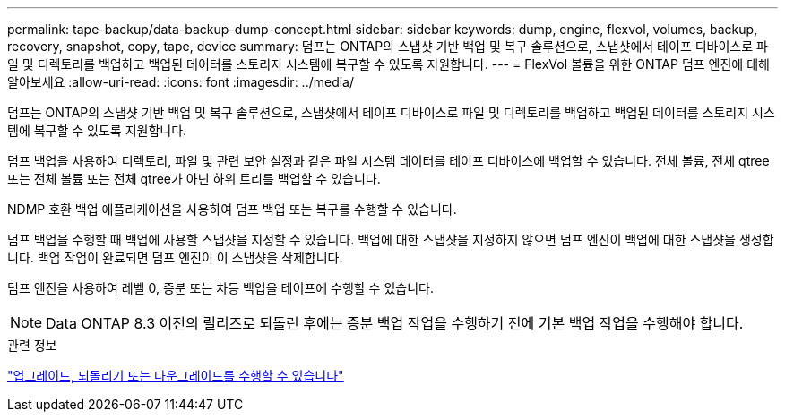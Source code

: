 ---
permalink: tape-backup/data-backup-dump-concept.html 
sidebar: sidebar 
keywords: dump, engine, flexvol, volumes, backup, recovery, snapshot, copy, tape, device 
summary: 덤프는 ONTAP의 스냅샷 기반 백업 및 복구 솔루션으로, 스냅샷에서 테이프 디바이스로 파일 및 디렉토리를 백업하고 백업된 데이터를 스토리지 시스템에 복구할 수 있도록 지원합니다. 
---
= FlexVol 볼륨을 위한 ONTAP 덤프 엔진에 대해 알아보세요
:allow-uri-read: 
:icons: font
:imagesdir: ../media/


[role="lead"]
덤프는 ONTAP의 스냅샷 기반 백업 및 복구 솔루션으로, 스냅샷에서 테이프 디바이스로 파일 및 디렉토리를 백업하고 백업된 데이터를 스토리지 시스템에 복구할 수 있도록 지원합니다.

덤프 백업을 사용하여 디렉토리, 파일 및 관련 보안 설정과 같은 파일 시스템 데이터를 테이프 디바이스에 백업할 수 있습니다. 전체 볼륨, 전체 qtree 또는 전체 볼륨 또는 전체 qtree가 아닌 하위 트리를 백업할 수 있습니다.

NDMP 호환 백업 애플리케이션을 사용하여 덤프 백업 또는 복구를 수행할 수 있습니다.

덤프 백업을 수행할 때 백업에 사용할 스냅샷을 지정할 수 있습니다. 백업에 대한 스냅샷을 지정하지 않으면 덤프 엔진이 백업에 대한 스냅샷을 생성합니다. 백업 작업이 완료되면 덤프 엔진이 이 스냅샷을 삭제합니다.

덤프 엔진을 사용하여 레벨 0, 증분 또는 차등 백업을 테이프에 수행할 수 있습니다.

[NOTE]
====
Data ONTAP 8.3 이전의 릴리즈로 되돌린 후에는 증분 백업 작업을 수행하기 전에 기본 백업 작업을 수행해야 합니다.

====
.관련 정보
link:../setup-upgrade/index.html["업그레이드, 되돌리기 또는 다운그레이드를 수행할 수 있습니다"]
